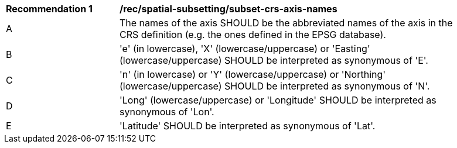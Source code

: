[[rec_spatial-subsetting_subset-crs-axis-names.adoc]]
[width="90%",cols="2,6a"]
|===
^|*Recommendation {counter:rec-id}* |*/rec/spatial-subsetting/subset-crs-axis-names*
^|A |The names of the axis SHOULD be the abbreviated names of the axis in the CRS definition (e.g. the ones defined in the EPSG database).
^|B |'e' (in lowercase), 'X' (lowercase/uppercase) or 'Easting' (lowercase/uppercase) SHOULD be interpreted as synonymous of 'E'.
^|C |'n' (in lowercase) or 'Y' (lowercase/uppercase) or 'Northing' (lowercase/uppercase) SHOULD be interpreted as synonymous of 'N'.
^|D |'Long' (lowercase/uppercase) or 'Longitude' SHOULD be interpreted as synonymous of 'Lon'.
^|E |'Latitude' SHOULD be interpreted as synonymous of 'Lat'.
|===
